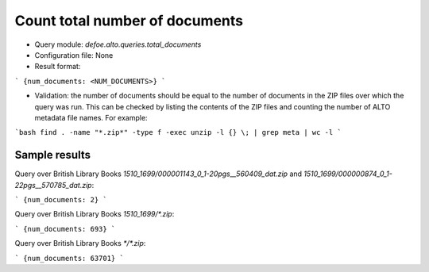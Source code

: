 Count total number of documents
================================

* Query module: `defoe.alto.queries.total_documents`
* Configuration file: None
* Result format:

```
{num_documents: <NUM_DOCUMENTS>}
```

* Validation: the number of documents should be equal to the number of documents in the ZIP files over which the query was run. This can be checked by listing the contents of the ZIP files and counting the number of ALTO metadata file names. For example:

```bash
find . -name "*.zip*" -type f -exec unzip -l {} \; | grep meta | wc -l
```

Sample results
----------------------------------------------------------


Query over British Library Books `1510_1699/000001143_0_1-20pgs__560409_dat.zip` and `1510_1699/000000874_0_1-22pgs__570785_dat.zip`:

```
{num_documents: 2}
```

Query over British Library Books `1510_1699/*.zip`:

```
{num_documents: 693}
```

Query over British Library Books `*/*.zip`:

```
{num_documents: 63701}
```
